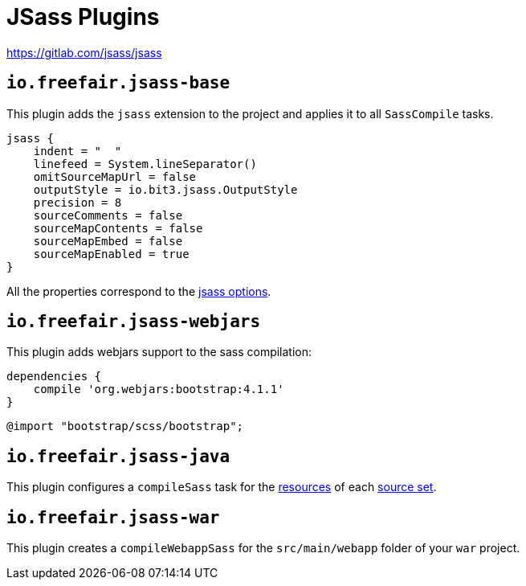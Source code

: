 = JSass Plugins

https://gitlab.com/jsass/jsass

== `io.freefair.jsass-base`

This plugin adds the `jsass` extension to the project and applies it to all `SassCompile` tasks.

[source,groovy]
----
jsass {
    indent = "  "
    linefeed = System.lineSeparator()
    omitSourceMapUrl = false
    outputStyle = io.bit3.jsass.OutputStyle
    precision = 8
    sourceComments = false
    sourceMapContents = false
    sourceMapEmbed = false
    sourceMapEnabled = true
}
----

All the properties correspond to the https://jsass.readthedocs.io/en/latest/options.html[jsass options].

== `io.freefair.jsass-webjars`

This plugin adds webjars support to the sass compilation:

[source,groovy]
----
dependencies {
    compile 'org.webjars:bootstrap:4.1.1'
}
----

[source,scss]
----
@import "bootstrap/scss/bootstrap";
----

== `io.freefair.jsass-java`

This plugin configures a `compileSass` task for the
https://docs.gradle.org/current/dsl/org.gradle.api.tasks.SourceSet.html#org.gradle.api.tasks.SourceSet:resources[resources]
of each
https://docs.gradle.org/current/dsl/org.gradle.api.Project.html#org.gradle.api.Project:sourceSets(groovy.lang.Closure)[source set].

== `io.freefair.jsass-war`

This plugin creates a `compileWebappSass` for the `src/main/webapp` folder of your `war` project.
